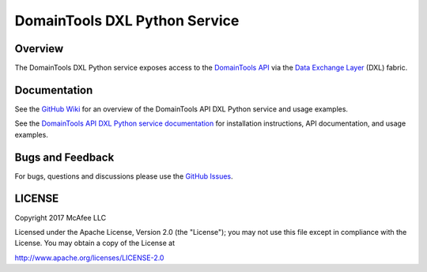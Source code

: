 DomainTools DXL Python Service
==============================

Overview
--------

The DomainTools DXL Python service exposes access to the `DomainTools API <https://www.domaintools.com/resources/api-documentation/>`_
via the `Data Exchange Layer <http://www.mcafee.com/us/solutions/data-exchange-layer.aspx>`_ (DXL) fabric.

Documentation
-------------

See the `GitHub Wiki <https://github.com/opendxl/opendxl-domaintools-service-python/wiki>`_ for an overview of the
DomainTools API DXL Python service and usage examples.

See the `DomainTools API DXL Python service documentation <https://opendxl.github.io/opendxl-domaintools-service-python/pydoc>`_ for
installation instructions, API documentation, and usage examples.


Bugs and Feedback
-----------------
For bugs, questions and discussions please use the `GitHub Issues <https://github.com/opendxl/opendxl-domaintools-service-python.git/issues>`_.

LICENSE
-------

Copyright 2017 McAfee LLC

Licensed under the Apache License, Version 2.0 (the "License"); you may not use this file except in compliance with the
License. You may obtain a copy of the License at

`<http://www.apache.org/licenses/LICENSE-2.0>`_



